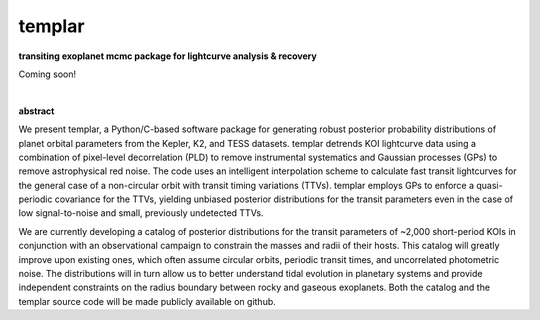 templar
-------
**transiting exoplanet mcmc package for lightcurve analysis & recovery**

Coming soon!

|

**abstract**

We present templar, a Python/C-based software package for generating robust posterior probability distributions of planet orbital parameters from the Kepler, K2, and TESS datasets. templar detrends KOI lightcurve data using a combination of pixel-level decorrelation (PLD) to remove instrumental systematics and Gaussian processes (GPs) to remove astrophysical red noise. The code uses an intelligent interpolation scheme to calculate fast transit lightcurves for the general case of a non-circular orbit with transit timing variations (TTVs). templar employs GPs to enforce a quasi-periodic covariance for the TTVs, yielding unbiased posterior distributions for the transit parameters even in the case of low signal-to-noise and small, previously undetected TTVs.

We are currently developing a catalog of posterior distributions for the transit parameters of ~2,000 short-period KOIs in conjunction with an observational campaign to constrain the masses and radii of their hosts. This catalog will greatly improve upon existing ones, which often assume circular orbits, periodic transit times, and uncorrelated photometric noise. The distributions will in turn allow us to better understand tidal evolution in planetary systems and provide independent constraints on the radius boundary between rocky and gaseous exoplanets. Both the catalog and the templar source code will be made publicly available on github.

